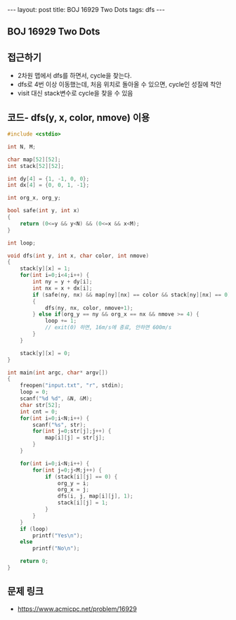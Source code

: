 #+HTML: ---
#+HTML: layout: post
#+HTML: title: BOJ 16929 Two Dots
#+HTML: tags: dfs
#+HTML: ---
#+OPTIONS: ^:nil

** BOJ 16929 Two Dots

** 접근하기
- 2차원 맵에서 dfs를 하면서, cycle을 찾는다.
- dfs로 4번 이상 이동했는데, 처음 위치로 돌아올 수 있으면, cycle인 성질에 착안 
- visit 대신 stack변수로 cycle을 찾을 수 있음

** 코드- dfs(y, x, color, nmove) 이용
#+BEGIN_SRC cpp
#include <cstdio>

int N, M;

char map[52][52];
int stack[52][52];

int dy[4] = {1, -1, 0, 0};
int dx[4] = {0, 0, 1, -1};

int org_x, org_y;

bool safe(int y, int x)
{
    return (0<=y && y<N) && (0<=x && x<M);
}

int loop;

void dfs(int y, int x, char color, int nmove)
{
    stack[y][x] = 1;
    for(int i=0;i<4;i++) {
        int ny = y + dy[i];
        int nx = x + dx[i];
        if (safe(ny, nx) && map[ny][nx] == color && stack[ny][nx] == 0)
        {
            dfs(ny, nx, color, nmove+1);
        } else if(org_y == ny && org_x == nx && nmove >= 4) {
            loop += 1;
            // exit(0) 하면, 16m/s에 종료, 안하면 600m/s
        }
    }

    stack[y][x] = 0;
}

int main(int argc, char* argv[])
{
    freopen("input.txt", "r", stdin);
    loop = 0;
    scanf("%d %d", &N, &M);
    char str[52];
    int cnt = 0;
    for(int i=0;i<N;i++) {
        scanf("%s", str);
        for(int j=0;str[j];j++) {
            map[i][j] = str[j];
        }
    }

    for(int i=0;i<N;i++) {
        for(int j=0;j<M;j++) {
            if (stack[i][j] == 0) {
                org_y = i;
                org_x = j;
                dfs(i, j, map[i][j], 1);
                stack[i][j] = 1;
            }
        }        
    }
    if (loop)
        printf("Yes\n");
    else
        printf("No\n");

    return 0;
}
#+END_SRC
** 문제 링크
- https://www.acmicpc.net/problem/16929
